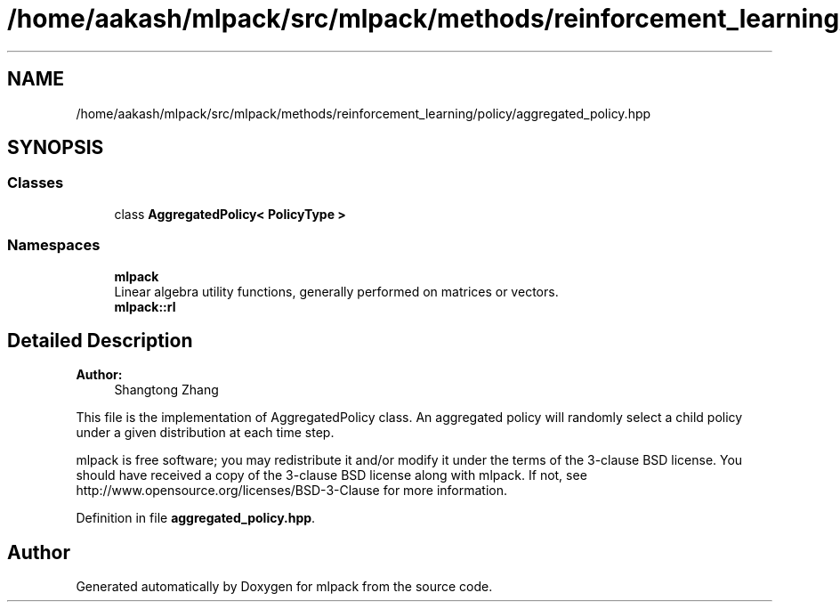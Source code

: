 .TH "/home/aakash/mlpack/src/mlpack/methods/reinforcement_learning/policy/aggregated_policy.hpp" 3 "Sun Aug 22 2021" "Version 3.4.2" "mlpack" \" -*- nroff -*-
.ad l
.nh
.SH NAME
/home/aakash/mlpack/src/mlpack/methods/reinforcement_learning/policy/aggregated_policy.hpp
.SH SYNOPSIS
.br
.PP
.SS "Classes"

.in +1c
.ti -1c
.RI "class \fBAggregatedPolicy< PolicyType >\fP"
.br
.in -1c
.SS "Namespaces"

.in +1c
.ti -1c
.RI " \fBmlpack\fP"
.br
.RI "Linear algebra utility functions, generally performed on matrices or vectors\&. "
.ti -1c
.RI " \fBmlpack::rl\fP"
.br
.in -1c
.SH "Detailed Description"
.PP 

.PP
\fBAuthor:\fP
.RS 4
Shangtong Zhang
.RE
.PP
This file is the implementation of AggregatedPolicy class\&. An aggregated policy will randomly select a child policy under a given distribution at each time step\&.
.PP
mlpack is free software; you may redistribute it and/or modify it under the terms of the 3-clause BSD license\&. You should have received a copy of the 3-clause BSD license along with mlpack\&. If not, see http://www.opensource.org/licenses/BSD-3-Clause for more information\&. 
.PP
Definition in file \fBaggregated_policy\&.hpp\fP\&.
.SH "Author"
.PP 
Generated automatically by Doxygen for mlpack from the source code\&.
